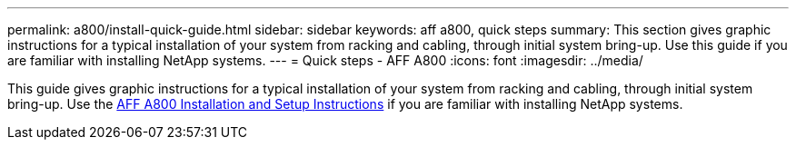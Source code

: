 ---
permalink: a800/install-quick-guide.html
sidebar: sidebar
keywords: aff a800, quick steps
summary: This section gives graphic instructions for a typical installation of your system from racking and cabling, through initial system bring-up. Use this guide if you are familiar with installing NetApp systems.
---
= Quick steps - AFF A800
:icons: font
:imagesdir: ../media/

[.lead]
This guide gives graphic instructions for a typical installation of your system from racking and cabling, through initial system bring-up. Use the link:../media/PDF/Jan_2024_Rev3_AFFA800_ISI_IEOPS-1497.pdf[AFF A800 Installation and Setup Instructions^] if you are familiar with installing NetApp systems.